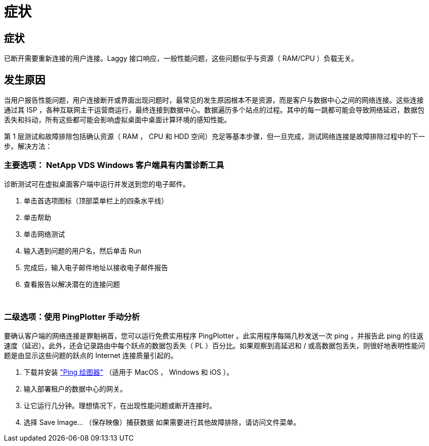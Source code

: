 = 症状
:allow-uri-read: 




== 症状

已断开需要重新连接的用户连接。Laggy 接口响应，一般性能问题，这些问题似乎与资源（ RAM/CPU ）负载无关。



== 发生原因

当用户报告性能问题，用户连接断开或界面出现问题时，最常见的发生原因根本不是资源，而是客户与数据中心之间的网络连接。这些连接通过其 ISP ，各种互联网主干运营商运行，最终连接到数据中心。数据遍历多个站点的过程。其中的每一跳都可能会导致网络延迟，数据包丢失和抖动，所有这些都可能会影响虚拟桌面中桌面计算环境的感知性能。

第 1 层测试和故障排除包括确认资源（ RAM ， CPU 和 HDD 空间）充足等基本步骤，但一旦完成，测试网络连接是故障排除过程中的下一步。解决方法：



=== 主要选项： NetApp VDS Windows 客户端具有内置诊断工具

诊断测试可在虚拟桌面客户端中运行并发送到您的电子邮件。

. 单击首选项图标（顶部菜单栏上的四条水平线）
. 单击帮助
. 单击网络测试
. 输入遇到问题的用户名，然后单击 Run
. 完成后，输入电子邮件地址以接收电子邮件报告
. 查看报告以解决潜在的连接问题


image:internet_quality1.gif[""]

image:internet_quality2.png[""]



=== 二级选项：使用 PingPlotter 手动分析

要确认客户端的网络连接是罪魁祸首，您可以运行免费实用程序 PingPlotter 。此实用程序每隔几秒发送一次 ping ，并报告此 ping 的往返速度（延迟）。此外，还会记录路由中每个跃点的数据包丢失（ PL ）百分比。如果观察到高延迟和 / 或高数据包丢失，则很好地表明性能问题是由显示这些问题的跃点的 Internet 连接质量引起的。

. 下载并安装 link:https://www.pingplotter.com/["Ping 绘图器"] （适用于 MacOS ， Windows 和 iOS ）。
. 输入部署租户的数据中心的网关。
. 让它运行几分钟。理想情况下，在出现性能问题或断开连接时。
. 选择 Save Image… （保存映像）捕获数据 如果需要进行其他故障排除，请访问文件菜单。

